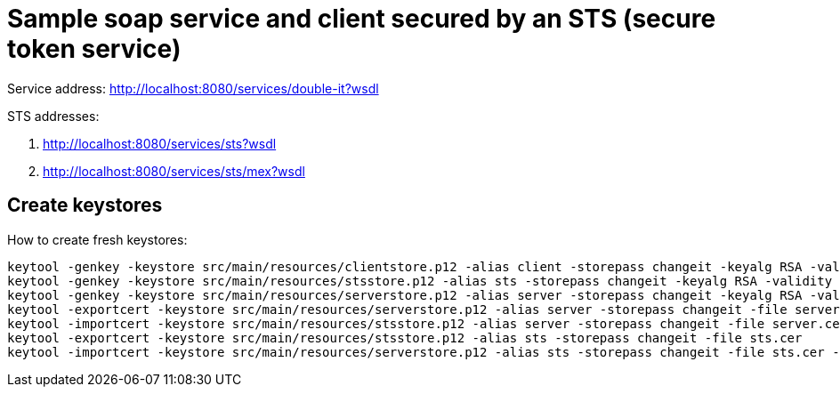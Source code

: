 = Sample soap service and client secured by an STS (secure token service)

Service address: http://localhost:8080/services/double-it?wsdl

STS addresses:

. http://localhost:8080/services/sts?wsdl
. http://localhost:8080/services/sts/mex?wsdl

== Create keystores

How to create fresh keystores:

----
keytool -genkey -keystore src/main/resources/clientstore.p12 -alias client -storepass changeit -keyalg RSA -validity 3650 -dname CN=client
keytool -genkey -keystore src/main/resources/stsstore.p12 -alias sts -storepass changeit -keyalg RSA -validity 3650 -dname CN=sts
keytool -genkey -keystore src/main/resources/serverstore.p12 -alias server -storepass changeit -keyalg RSA -validity 3650 -dname CN=server
keytool -exportcert -keystore src/main/resources/serverstore.p12 -alias server -storepass changeit -file server.cer
keytool -importcert -keystore src/main/resources/stsstore.p12 -alias server -storepass changeit -file server.cer -noprompt
keytool -exportcert -keystore src/main/resources/stsstore.p12 -alias sts -storepass changeit -file sts.cer
keytool -importcert -keystore src/main/resources/serverstore.p12 -alias sts -storepass changeit -file sts.cer -noprompt
----
